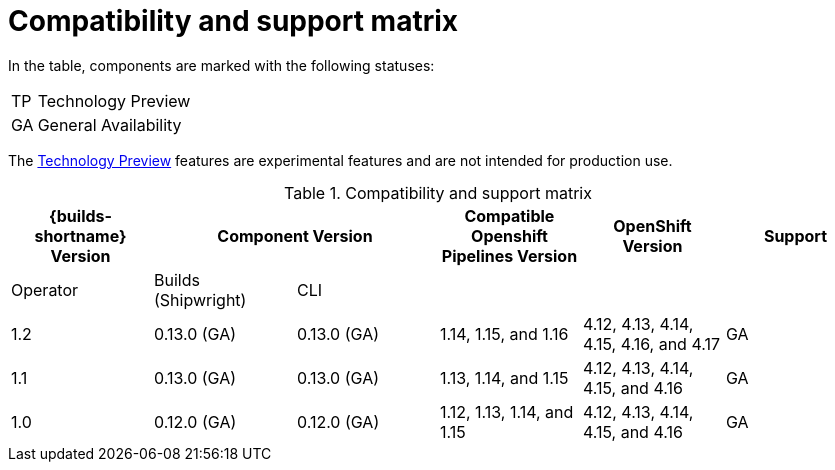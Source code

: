 // This module is included in the following assemblies:
// * about/ob-release-notes.adoc

:_mod-docs-content-type: REFERENCE
[id="compatibility-support-matrix_{context}"]
= Compatibility and support matrix

// Some features in this release are currently in link:https://access.redhat.com/support/offerings/techpreview[Technology Preview]. These experimental features are not intended for production use.

In the table, components are marked with the following statuses:

[horizontal]
TP:: Technology Preview
GA:: General Availability

The link:https://access.redhat.com/support/offerings/techpreview[Technology Preview] features are experimental features and are not intended for production use.

.Compatibility and support matrix
[options="header"]
|===

| {builds-shortname} Version 2+| Component Version | Compatible Openshift Pipelines Version | OpenShift Version | Support

| Operator | Builds (Shipwright) | CLI | | |

|1.2 | 0.13.0 (GA) | 0.13.0 (GA) | 1.14, 1.15, and 1.16 | 4.12, 4.13, 4.14, 4.15, 4.16, and 4.17 | GA
|1.1 | 0.13.0 (GA) | 0.13.0 (GA) | 1.13, 1.14, and 1.15 | 4.12, 4.13, 4.14, 4.15, and 4.16 | GA
|1.0 | 0.12.0 (GA) | 0.12.0 (GA) | 1.12, 1.13, 1.14, and 1.15 | 4.12, 4.13, 4.14, 4.15, and 4.16 | GA

|===
